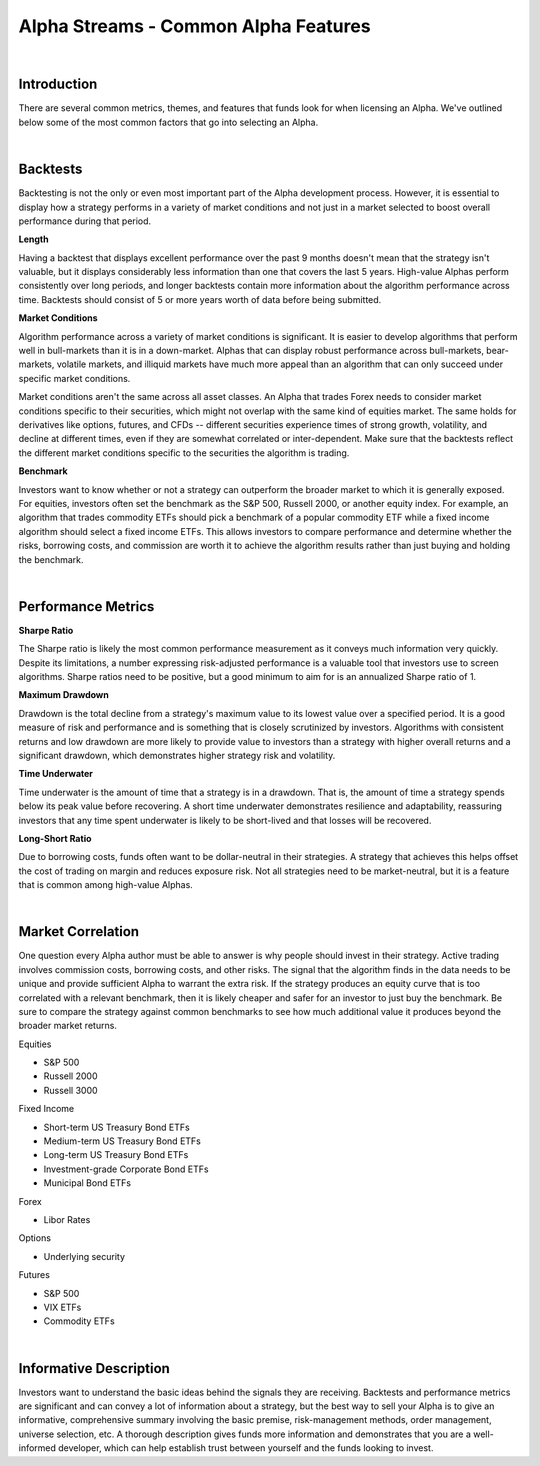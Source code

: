 =====================================
Alpha Streams - Common Alpha Features
=====================================

|

Introduction
============

There are several common metrics, themes, and features that funds look for when licensing an Alpha. We've outlined below some of the most common factors that go into selecting an Alpha.

|

Backtests
=========

Backtesting is not the only or even most important part of the Alpha development process. However, it is essential to display how a strategy performs in a variety of market conditions and not just in a market selected to boost overall performance during that period.

**Length**

Having a backtest that displays excellent performance over the past 9 months doesn't mean that the strategy isn't valuable, but it displays considerably less information than one that covers the last 5 years. High-value Alphas perform consistently over long periods, and longer backtests contain more information about the algorithm performance across time. Backtests should consist of 5 or more years worth of data before being submitted.

**Market Conditions**

Algorithm performance across a variety of market conditions is significant. It is easier to develop algorithms that perform well in bull-markets than it is in a down-market. Alphas that can display robust performance across bull-markets, bear-markets, volatile markets, and illiquid markets have much more appeal than an algorithm that can only succeed under specific market conditions.

Market conditions aren't the same across all asset classes. An Alpha that trades Forex needs to consider market conditions specific to their securities, which might not overlap with the same kind of equities market. The same holds for derivatives like options, futures, and CFDs -- different securities experience times of strong growth, volatility, and decline at different times, even if they are somewhat correlated or inter-dependent. Make sure that the backtests reflect the different market conditions specific to the securities the algorithm is trading.

**Benchmark**

Investors want to know whether or not a strategy can outperform the broader market to which it is generally exposed. For equities, investors often set the benchmark as the S&P 500, Russell 2000, or another equity index. For example, an algorithm that trades commodity ETFs should pick a benchmark of a popular commodity ETF while a fixed income algorithm should select a fixed income ETFs. This allows investors to compare performance and determine whether the risks, borrowing costs, and commission are worth it to achieve the algorithm results rather than just buying and holding the benchmark.

|

Performance Metrics
===================

**Sharpe Ratio**

The Sharpe ratio is likely the most common performance measurement as it conveys much information very quickly. Despite its limitations, a number expressing risk-adjusted performance is a valuable tool that investors use to screen algorithms. Sharpe ratios need to be positive, but a good minimum to aim for is an annualized Sharpe ratio of 1.

**Maximum Drawdown**

Drawdown is the total decline from a strategy's maximum value to its lowest value over a specified period. It is a good measure of risk and performance and is something that is closely scrutinized by investors. Algorithms with consistent returns and low drawdown are more likely to provide value to investors than a strategy with higher overall returns and a significant drawdown, which demonstrates higher strategy risk and volatility.

**Time Underwater**

Time underwater is the amount of time that a strategy is in a drawdown. That is, the amount of time a strategy spends below its peak value before recovering. A short time underwater demonstrates resilience and adaptability, reassuring investors that any time spent underwater is likely to be short-lived and that losses will be recovered.

**Long-Short Ratio**

Due to borrowing costs, funds often want to be dollar-neutral in their strategies. A strategy that achieves this helps offset the cost of trading on margin and reduces exposure risk. Not all strategies need to be market-neutral, but it is a feature that is common among high-value Alphas.

|

Market Correlation
==================

One question every Alpha author must be able to answer is why people should invest in their strategy. Active trading involves commission costs, borrowing costs, and other risks. The signal that the algorithm finds in the data needs to be unique and provide sufficient Alpha to warrant the extra risk. If the strategy produces an equity curve that is too correlated with a relevant benchmark, then it is likely cheaper and safer for an investor to just buy the benchmark. Be sure to compare the strategy against common benchmarks to see how much additional value it produces beyond the broader market returns.

Equities

* S&P 500
* Russell 2000
* Russell 3000

Fixed Income

* Short-term US Treasury Bond ETFs
* Medium-term US Treasury Bond ETFs
* Long-term US Treasury Bond ETFs
* Investment-grade Corporate Bond ETFs
* Municipal Bond ETFs

Forex

* Libor Rates

Options

* Underlying security

Futures

* S&P 500
* VIX ETFs
* Commodity ETFs

|

Informative Description
=======================

Investors want to understand the basic ideas behind the signals they are receiving. Backtests and performance metrics are significant and can convey a lot of information about a strategy, but the best way to sell your Alpha is to give an informative, comprehensive summary involving the basic premise, risk-management methods, order management, universe selection, etc. A thorough description gives funds more information and demonstrates that you are a well-informed developer, which can help establish trust between yourself and the funds looking to invest.